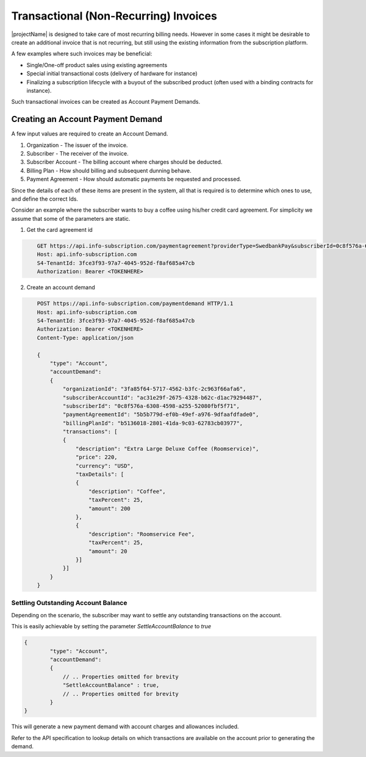 .. _standalone-paymentdemands:

**************************************
Transactional (Non-Recurring) Invoices
**************************************

|projectName| is designed to take care of most recurring billing needs. 
However in some cases it might be desirable to create an additional invoice that is not recurring, but still using the existing information from the subscription platform.

A few examples where such invoices may be beneficial:

- Single/One-off product sales using existing agreements
- Special initial transactional costs (delivery of hardware for instance)
- Finalizing a subscription lifecycle with a buyout of the subscribed product (often used with a binding contracts for instance).

Such transactional invoices can be created as Account Payment Demands.

Creating an Account Payment Demand
===================================
A few input values are required to create an Account Demand.

#. Organization - The issuer of the invoice.
#. Subscriber - The receiver of the invoice.
#. Subscriber Account - The billing account where charges should be deducted.
#. Billing Plan - How should billing and subsequent dunning behave.
#. Payment Agreement - How should automatic payments be requested and processed.

Since the details of each of these items are present in the system, all that is required is to determine which ones to use, and define the correct Ids.

Consider an example where the subscriber wants to buy a coffee using his/her credit card agreement.
For simplicity we assume that some of the parameters are static.

1. Get the card agreement id

.. code-block:: http
    :name: Get Card Agreement

        GET https://api.info-subscription.com/paymentagreement?providerType=SwedbankPay&subscriberId=0c8f576a-6308-4598-a255-52080fbf5f71 HTTP/1.1
        Host: api.info-subscription.com
        S4-TenantId: 3fce3f93-97a7-4045-952d-f8af685a47cb
        Authorization: Bearer <TOKENHERE>

2. Create an account demand

.. code-block:: http
    :name: Create Account Payment Demand

        POST https://api.info-subscription.com/paymentdemand HTTP/1.1
        Host: api.info-subscription.com
        S4-TenantId: 3fce3f93-97a7-4045-952d-f8af685a47cb
        Authorization: Bearer <TOKENHERE>
        Content-Type: application/json

        {
            "type": "Account",
            "accountDemand": 
            {
                "organizationId": "3fa85f64-5717-4562-b3fc-2c963f66afa6",
                "subscriberAccountId": "ac31e29f-2675-4328-b62c-d1ac79294487",
                "subscriberId": "0c8f576a-6308-4598-a255-52080fbf5f71",
                "paymentAgreementId": "5b5b779d-ef0b-49ef-a976-9dfaafdfade0",
                "billingPlanId": "b5136018-2801-41da-9c03-62783cb03977",
                "transactions": [
                {
                    "description": "Extra Large Deluxe Coffee (Roomservice)",
                    "price": 220,
                    "currency": "USD",
                    "taxDetails": [
                    {
                        "description": "Coffee",
                        "taxPercent": 25,
                        "amount": 200
                    },
                    {
                        "description": "Roomservice Fee",
                        "taxPercent": 25,
                        "amount": 20
                    }]
                }]
            }
        }


Settling Outstanding Account Balance
------------------------------------
Depending on the scenario, the subscriber may want to settle any outstanding transactions on the account.

This is easily achievable by setting the parameter `SettleAccountBalance` to `true`


.. code-block:: json

    {
            "type": "Account",
            "accountDemand": 
            {
                // .. Properties omitted for brevity
                "SettleAccountBalance" : true,
                // .. Properties omitted for brevity
            }
    }

This will generate a new payment demand with account charges and allowances included.

Refer to the API specification to lookup details on which transactions are available on the account prior to generating the demand.